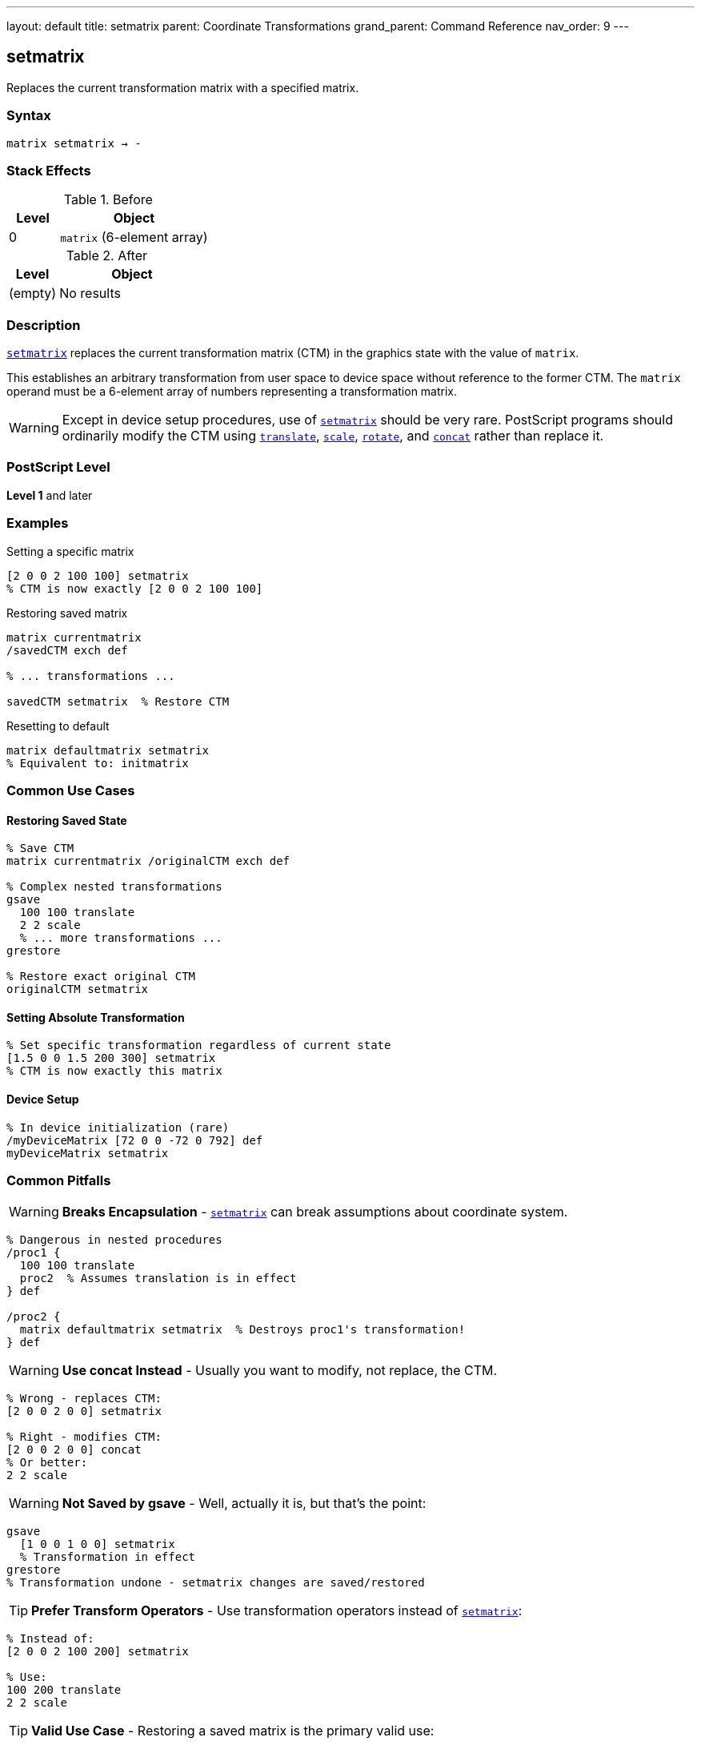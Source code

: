 ---
layout: default
title: setmatrix
parent: Coordinate Transformations
grand_parent: Command Reference
nav_order: 9
---

== setmatrix

Replaces the current transformation matrix with a specified matrix.

=== Syntax

----
matrix setmatrix → -
----

=== Stack Effects

.Before
[cols="1,3"]
|===
| Level | Object

| 0
| `matrix` (6-element array)
|===

.After
[cols="1,3"]
|===
| Level | Object

| (empty)
| No results
|===

=== Description

xref:../setmatrix.adoc[`setmatrix`] replaces the current transformation matrix (CTM) in the graphics state with the value of `matrix`.

This establishes an arbitrary transformation from user space to device space without reference to the former CTM. The `matrix` operand must be a 6-element array of numbers representing a transformation matrix.

WARNING: Except in device setup procedures, use of xref:../setmatrix.adoc[`setmatrix`] should be very rare. PostScript programs should ordinarily modify the CTM using xref:../translate.adoc[`translate`], xref:../scale.adoc[`scale`], xref:../rotate.adoc[`rotate`], and xref:../concat.adoc[`concat`] rather than replace it.

=== PostScript Level

*Level 1* and later

=== Examples

.Setting a specific matrix
[source,postscript]
----
[2 0 0 2 100 100] setmatrix
% CTM is now exactly [2 0 0 2 100 100]
----

.Restoring saved matrix
[source,postscript]
----
matrix currentmatrix
/savedCTM exch def

% ... transformations ...

savedCTM setmatrix  % Restore CTM
----

.Resetting to default
[source,postscript]
----
matrix defaultmatrix setmatrix
% Equivalent to: initmatrix
----

=== Common Use Cases

==== Restoring Saved State

[source,postscript]
----
% Save CTM
matrix currentmatrix /originalCTM exch def

% Complex nested transformations
gsave
  100 100 translate
  2 2 scale
  % ... more transformations ...
grestore

% Restore exact original CTM
originalCTM setmatrix
----

==== Setting Absolute Transformation

[source,postscript]
----
% Set specific transformation regardless of current state
[1.5 0 0 1.5 200 300] setmatrix
% CTM is now exactly this matrix
----

==== Device Setup

[source,postscript]
----
% In device initialization (rare)
/myDeviceMatrix [72 0 0 -72 0 792] def
myDeviceMatrix setmatrix
----

=== Common Pitfalls

WARNING: *Breaks Encapsulation* - xref:../setmatrix.adoc[`setmatrix`] can break assumptions about coordinate system.

[source,postscript]
----
% Dangerous in nested procedures
/proc1 {
  100 100 translate
  proc2  % Assumes translation is in effect
} def

/proc2 {
  matrix defaultmatrix setmatrix  % Destroys proc1's transformation!
} def
----

WARNING: *Use concat Instead* - Usually you want to modify, not replace, the CTM.

[source,postscript]
----
% Wrong - replaces CTM:
[2 0 0 2 0 0] setmatrix

% Right - modifies CTM:
[2 0 0 2 0 0] concat
% Or better:
2 2 scale
----

WARNING: *Not Saved by gsave* - Well, actually it is, but that's the point:

[source,postscript]
----
gsave
  [1 0 0 1 0 0] setmatrix
  % Transformation in effect
grestore
% Transformation undone - setmatrix changes are saved/restored
----

TIP: *Prefer Transform Operators* - Use transformation operators instead of xref:../setmatrix.adoc[`setmatrix`]:

[source,postscript]
----
% Instead of:
[2 0 0 2 100 200] setmatrix

% Use:
100 200 translate
2 2 scale
----

TIP: *Valid Use Case* - Restoring a saved matrix is the primary valid use:

[source,postscript]
----
matrix currentmatrix  % Save
/saved exch def
% ... operations ...
saved setmatrix       % Restore
----

=== Error Conditions

[cols="1,3"]
|===
| Error | Condition

| [`rangecheck`]
| Array does not have exactly 6 elements, or matrix values exceed implementation limits

| [`stackunderflow`]
| No operand on stack

| [`typecheck`]
| Operand is not an array, or array elements are not all numbers
|===

=== Implementation Notes

* The CTM is stored internally in device space
* Very large or very small matrix values may cause precision issues
* Degenerate matrices (determinant = 0) create non-invertible transformations
* The matrix operand is not modified
* Unlike xref:../concat.adoc[`concat`], xref:../setmatrix.adoc[`setmatrix`] completely replaces the CTM

=== Matrix Format

The matrix [a b c d tx ty] transforms coordinates:

----
x' = a×x + c×y + tx
y' = b×x + d×y + ty
----

Where:

* `a`, `d`: scaling factors
* `b`, `c`: rotation/shear components
* `tx`, `ty`: translation components

=== Why setmatrix Is Rarely Needed

In well-structured PostScript programs:

1. **Initialization**: Device setup uses xref:../initmatrix.adoc[`initmatrix`]
2. **Modifications**: Use xref:../translate.adoc[`translate`], xref:../scale.adoc[`scale`], xref:../rotate.adoc[`rotate`], xref:../concat.adoc[`concat`]
3. **State Management**: Use xref:../graphics-state/gsave.adoc[`gsave`]/xref:../graphics-state/grestore.adoc[`grestore`]
4. **Restoration**: Use xref:../graphics-state/grestore.adoc[`grestore`] or saved matrix with xref:../setmatrix.adoc[`setmatrix`]

=== Comparison with Other Operators

[source,postscript]
----
% setmatrix - replaces CTM
[2 0 0 2 100 100] setmatrix
% CTM = [2 0 0 2 100 100]

% concat - multiplies with CTM
matrix currentmatrix  % Assume [1 0 0 1 0 0]
[2 0 0 2 100 100] concat
% CTM = [2 0 0 2 100 100] × [1 0 0 1 0 0]
%     = [2 0 0 2 100 100]

% In this case same result, but concat respects existing CTM
----

=== Performance Considerations

* Very fast operation
* No matrix computation required
* Just replaces 6 values in graphics state
* No different in performance from xref:../concat.adoc[`concat`]

=== See Also

* xref:../currentmatrix.adoc[`currentmatrix`] - Get current CTM
* xref:../defaultmatrix.adoc[`defaultmatrix`] - Get device default matrix
* xref:../initmatrix.adoc[`initmatrix`] - Reset CTM to default
* xref:../concat.adoc[`concat`] - Concatenate matrix with CTM
* xref:../translate.adoc[`translate`] - Move origin
* xref:../scale.adoc[`scale`] - Change unit size
* xref:../rotate.adoc[`rotate`] - Rotate axes
* xref:../graphics-state/gsave.adoc[`gsave`] - Save graphics state
* xref:../graphics-state/grestore.adoc[`grestore`] - Restore graphics state